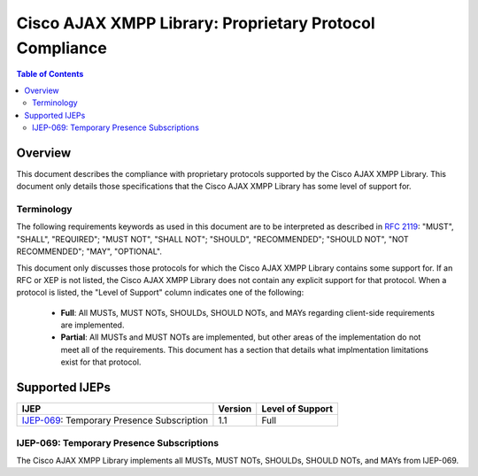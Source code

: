 ..
    Portions created or assigned to Cisco Systems, Inc. are
    Copyright (c) 2014 Cisco Systems, Inc.  All Rights Reserved.

    Cisco and the Cisco logo are trademarks or registered trademarks of Cisco
    and/or its affiliates in the U.S. and other countries. To view a list of
    Cisco trademarks, go to this URL: http://www.cisco.com/go/trademarks
    Third-party trademarks mentioned are the property of their respective owners.
    The use of the word partner does not imply a partnership relationship between
    Cisco and any other company. (1110R)
..

.. meta::
   :description: This document describes the compliance with proprietary
                 protocols supported by the |CAXL|
   :author: Matthew A. Miller <mamille2@cisco.com>
   :copyright: Copyright (c) 2014 Cisco Systems, Inc.  All Rights Reserved.
   :dateModified: 2010-02-11

.. |CAXL| replace:: Cisco AJAX XMPP Library

|CAXL|: Proprietary Protocol Compliance
=======================================

.. contents:: Table of Contents

Overview
--------

This document describes the compliance with proprietary protocols supported by
the |CAXL|. This document only details those specifications that the |CAXL| has some
level of support for.

Terminology
...........

The following requirements keywords as used in this document are to be
interpreted as described in `RFC 2119 <http://www.ietf.org/rfc/rfc2119.txt>`_:
"MUST", "SHALL", "REQUIRED"; "MUST NOT", "SHALL NOT"; "SHOULD", "RECOMMENDED";
"SHOULD NOT", "NOT RECOMMENDED"; "MAY", "OPTIONAL".

This document only discusses those protocols for which the |CAXL| contains some
support for. If an RFC or XEP is not listed, the |CAXL| does not contain any
explicit support for that protocol.  When a protocol is listed, the "Level of
Support" column indicates one of the following:

 * **Full**: All MUSTs, MUST NOTs, SHOULDs, SHOULD NOTs, and MAYs regarding
   client-side requirements are implemented.
 * **Partial**: All MUSTs and MUST NOTs are implemented, but other areas of
   the implementation do not meet all of the requirements.  This document
   has a section that details what implmentation limitations exist for that
   protocol.

Supported IJEPs
---------------

=============================================   ========    ==================
IJEP                                            Version     Level of Support
=============================================   ========    ==================
`IJEP-069`_: Temporary Presence Subscription    1.1         Full
=============================================   ========    ==================

_`IJEP-069`: Temporary Presence Subscriptions
.............................................

The |CAXL| implements all MUSTs, MUST NOTs, SHOULDs, SHOULD NOTs, and MAYs from
IJEP-069.
